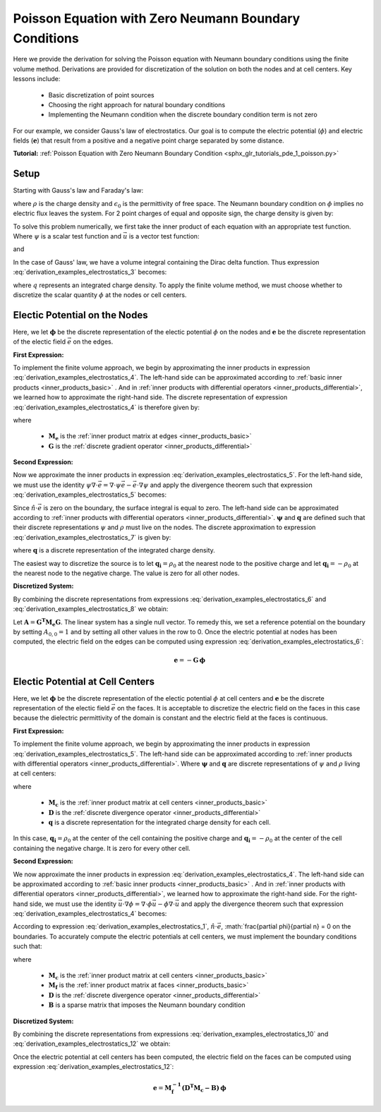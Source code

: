 .. _derivation_examples_electrostatics:

Poisson Equation with Zero Neumann Boundary Conditions
******************************************************

Here we provide the derivation for solving the Poisson equation with Neumann boundary conditions using the finite volume method.
Derivations are provided for discretization of the solution on both the nodes and at cell centers.
Key lessons include:

	- Basic discretization of point sources
	- Choosing the right approach for natural boundary conditions
	- Implementing the Neumann condition when the discrete boundary condition term is not zero

For our example, we consider Gauss's law of electrostatics.
Our goal is to compute the electric potential (:math:`\phi`) and electric fields (:math:`\boldsymbol{e}`) that result from
a positive and a negative point charge separated by some distance.

**Tutorial:** :ref:`Poisson Equation with Zero Neumann Boundary Condition <sphx_glr_tutorials_pde_1_poisson.py>`

Setup
-----

Starting with Gauss's law and Faraday's law:
    
.. math::
    &\nabla \cdot \vec{e} = \frac{\rho}{\epsilon_0} \\
    &\nabla \times \vec{e} = \boldsymbol{0} \;\;\; \Rightarrow \;\;\; \vec{e} = -\nabla \phi \\
    &\textrm{s.t.} \;\;\; \hat{n} \cdot \vec{e} \, \Big |_{\partial \Omega} = -\frac{\partial \phi}{\partial n} \, \Big |_{\partial \Omega} = 0
    :label: derivation_examples_electrostatics_1
    
where :math:`\rho` is the charge density and :math:`\epsilon_0` is the permittivity of free space.
The Neumann boundary condition on :math:`\phi` implies no electric flux leaves the system.
For 2 point charges of equal and opposite sign, the charge density is given by:

.. math::
    \rho = \rho_0 \big [ \delta ( \boldsymbol{r_+}) - \delta (\boldsymbol{r_-} ) \big ]
    :label: derivation_examples_electrostatics_2

To solve this problem numerically, we first
take the inner product of each equation with an appropriate test function.
Where :math:`\psi` is a scalar test function and :math:`\vec{u}` is a
vector test function:

.. math::
    \int_\Omega \psi (\nabla \cdot \vec{e}) \, dv = \frac{1}{\epsilon_0} \int_\Omega \psi \rho \, dv
    :label: derivation_examples_electrostatics_3

and

.. math::
    \int_\Omega \vec{u} \cdot \vec{e} \, dv = - \int_\Omega \vec{u} \cdot (\nabla \phi ) \, dv
    :label: derivation_examples_electrostatics_4


In the case of Gauss' law, we have a volume integral containing the Dirac delta function.
Thus expression :eq:`derivation_examples_electrostatics_3` becomes:

.. math::
    \int_\Omega \psi (\nabla \cdot \vec{e}) \, dv = \frac{1}{\epsilon_0} \psi \, q
    :label: derivation_examples_electrostatics_5

where :math:`q` represents an integrated charge density.
To apply the finite volume method, we must choose whether to discretize the scalar quantity :math:`\phi` at the nodes or cell centers.

Electic Potential on the Nodes
------------------------------

Here, we let :math:`\boldsymbol{\phi}` be the discrete representation of the electic potential :math:`\phi` on the nodes
and :math:`\boldsymbol{e}` be the discrete representation of the electic field :math:`\vec{e}` on the edges.

**First Expression:**

To implement the finite volume approach, we begin by approximating the inner products in expression :eq:`derivation_examples_electrostatics_4`.
The left-hand side can be approximated according to :ref:`basic inner products <inner_products_basic>` .
And in :ref:`inner products with differential operators <inner_products_differential>`, we learned how to approximate the right-hand side.
The discrete representation of expression :eq:`derivation_examples_electrostatics_4` is therefore given by:

.. math::
	\boldsymbol{u^T M_e \, e} = - \boldsymbol{u^T M_e G \, \phi}
	:label: derivation_examples_electrostatics_6

where

	- :math:`\boldsymbol{M_e}` is the :ref:`inner product matrix at edges <inner_products_basic>`
	- :math:`\boldsymbol{G}` is the :ref:`discrete gradient operator <inner_products_differential>`

**Second Expression:**

Now we approximate the inner products in expression :eq:`derivation_examples_electrostatics_5`.
For the left-hand side, we must use the identity :math:`\psi \nabla \cdot \vec{e} = \nabla \cdot \psi\vec{e} - \vec{e} \cdot \nabla \psi`
and apply the divergence theorem such that expression :eq:`derivation_examples_electrostatics_5` becomes:

.. math::
    - \int_\Omega \vec{e} \cdot \nabla \psi \, dv + \oint_{\partial \Omega} \psi (\hat{n} \cdot \vec{e}) \, da = \frac{1}{\epsilon_0} \psi \, q
    :label: derivation_examples_electrostatics_7

Since :math:`\hat{n} \cdot \vec{e}` is zero on the boundary, the surface integral is equal to zero.
The left-hand side can be approximated according to :ref:`inner products with differential operators <inner_products_differential>`.
:math:`\boldsymbol{\psi}` and :math:`\boldsymbol{q}` are defined such that their discrete representations :math:`\psi` and :math:`\rho`
must live on the nodes. The discrete approximation to expression :eq:`derivation_examples_electrostatics_7` is given by:

.. math::
	- \boldsymbol{\psi^T G^T M_e \, e} = \frac{1}{\epsilon_0} \boldsymbol{\psi^T q}
	:label: derivation_examples_electrostatics_8

where :math:`\boldsymbol{q}` is a discrete representation of the integrated charge density.

The easiest way to discretize the source is to let :math:`\boldsymbol{q_i}=\rho_0` at the nearest node to the positive charge and
let :math:`\boldsymbol{q_i}=-\rho_0` at the nearest node to the negative charge.
The value is zero for all other nodes.

**Discretized System:**

By combining the discrete representations from expressions :eq:`derivation_examples_electrostatics_6` and :eq:`derivation_examples_electrostatics_8`
we obtain:

.. math::
	\boldsymbol{G^T M_e G \, \phi} = \frac{1}{\epsilon_0} \boldsymbol{q}
	:label: derivation_examples_electrostatics_9

Let :math:`\boldsymbol{A} = \boldsymbol{G^T M_e G}`.
The linear system has a single null vector.
To remedy this, we set a reference potential on the boundary
by setting :math:`A_{0,0} = 1` and by setting all other values in the row to 0.
Once the electric potential at nodes has been computed, the electric field on the edges can be computed using expression :eq:`derivation_examples_electrostatics_6`:

.. math::
	\boldsymbol{e} = - \boldsymbol{G \, \phi}


Electic Potential at Cell Centers
---------------------------------

Here, we let :math:`\boldsymbol{\phi}` be the discrete representation of the electic potential :math:`\phi` at cell centers
and :math:`\boldsymbol{e}` be the discrete representation of the electic field :math:`\vec{e}` on the faces.
It is acceptable to discretize the electric field on the faces in this case because the dielectric permittivity of the domain
is constant and the electric field at the faces is continuous.

**First Expression:**

To implement the finite volume approach, we begin by approximating the inner products in expression :eq:`derivation_examples_electrostatics_5`.
The left-hand side can be approximated according to :ref:`inner products with differential operators <inner_products_differential>`.
Where :math:`\boldsymbol{\psi}` and :math:`\boldsymbol{q}` are discrete representations of :math:`\psi` and :math:`\rho` living at cell centers:

.. math::
    \boldsymbol{\psi^T M_c D e} = \frac{1}{\epsilon_0} \boldsymbol{\psi^T q}
    :label: derivation_examples_electrostatics_10

where

	- :math:`\boldsymbol{M_c}` is the :ref:`inner product matrix at cell centers <inner_products_basic>`
	- :math:`\boldsymbol{D}` is the :ref:`discrete divergence operator <inner_products_differential>`
	- :math:`\boldsymbol{q}` is a discrete representation for the integrated charge density for each cell.

In this case, :math:`\boldsymbol{q_i}=\rho_0` at the center of the cell containing the positive charge and
:math:`\boldsymbol{q_i}=-\rho_0` at the center of the cell containing the negative charge.
It is zero for every other cell.



**Second Expression:**

We now approximate the inner products in expression :eq:`derivation_examples_electrostatics_4`.
The left-hand side can be approximated according to :ref:`basic inner products <inner_products_basic>` .
And in :ref:`inner products with differential operators <inner_products_differential>`, we learned how to approximate the right-hand side.
For the right-hand side, we must use the identity :math:`\vec{u} \cdot \nabla \phi = \nabla \cdot \phi\vec{u} - \phi \nabla \cdot \vec{u}`
and apply the divergence theorem such that expression :eq:`derivation_examples_electrostatics_4` becomes:

.. math::
    \int_\Omega \vec{u} \cdot \vec{e} \, dv = \int_\Omega \phi \nabla \cdot \vec{u} \, dv - \oint_{\partial \Omega} \phi \hat{n} \cdot \vec{u} \, da
    :label: derivation_examples_electrostatics_11

According to expression :eq:`derivation_examples_electrostatics_1`, :math:`\hat{n} \cdot \vec{e}`,
:math:`\frac{\partial \phi}{\partial n} = 0 on the boundaries.
To accurately compute the electric potentials at cell centers, we must implement the boundary conditions such that:

.. math::
	\boldsymbol{u^T M_f \, e} = \boldsymbol{u^T D^T M_c \, \phi} - \boldsymbol{u^T B \, \phi}
	:label: derivation_examples_electrostatics_12

where

	- :math:`\boldsymbol{M_c}` is the :ref:`inner product matrix at cell centers <inner_products_basic>`
	- :math:`\boldsymbol{M_f}` is the :ref:`inner product matrix at faces <inner_products_basic>`
	- :math:`\boldsymbol{D}` is the :ref:`discrete divergence operator <inner_products_differential>`
	- :math:`\boldsymbol{B}` is a sparse matrix that imposes the Neumann boundary condition

**Discretized System:**

By combining the discrete representations from expressions :eq:`derivation_examples_electrostatics_10` and :eq:`derivation_examples_electrostatics_12`
we obtain:

.. math::
	\boldsymbol{M_c D M_f^{-1} (D^T M_c - B) \phi} = \frac{1}{\epsilon_0} \boldsymbol{q}
	:label: derivation_examples_electrostatics_13

Once the electric potential at cell centers has been computed, the electric field on the faces can be computed using expression :eq:`derivation_examples_electrostatics_12`:

.. math::
	\boldsymbol{e} = \boldsymbol{M_f^{-1} ( D^T M_c - B) \, \phi}


